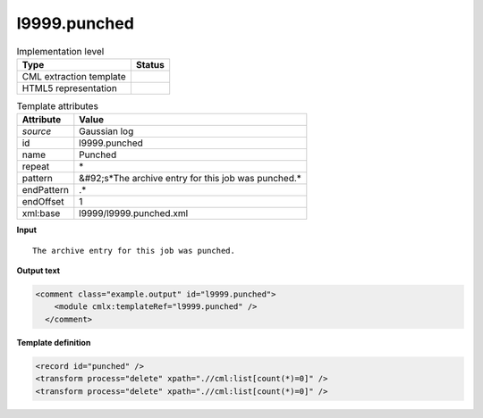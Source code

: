 .. _l9999.punched-d3e24813:

l9999.punched
=============

.. table:: Implementation level

   +----------------------------------------------------------------------------------------------------------------------------+----------------------------------------------------------------------------------------------------------------------------+
   | Type                                                                                                                       | Status                                                                                                                     |
   +============================================================================================================================+============================================================================================================================+
   | CML extraction template                                                                                                    | |image1|                                                                                                                   |
   +----------------------------------------------------------------------------------------------------------------------------+----------------------------------------------------------------------------------------------------------------------------+
   | HTML5 representation                                                                                                       | |image2|                                                                                                                   |
   +----------------------------------------------------------------------------------------------------------------------------+----------------------------------------------------------------------------------------------------------------------------+

.. table:: Template attributes

   +----------------------------------------------------------------------------------------------------------------------------+----------------------------------------------------------------------------------------------------------------------------+
   | Attribute                                                                                                                  | Value                                                                                                                      |
   +============================================================================================================================+============================================================================================================================+
   | *source*                                                                                                                   | Gaussian log                                                                                                               |
   +----------------------------------------------------------------------------------------------------------------------------+----------------------------------------------------------------------------------------------------------------------------+
   | id                                                                                                                         | l9999.punched                                                                                                              |
   +----------------------------------------------------------------------------------------------------------------------------+----------------------------------------------------------------------------------------------------------------------------+
   | name                                                                                                                       | Punched                                                                                                                    |
   +----------------------------------------------------------------------------------------------------------------------------+----------------------------------------------------------------------------------------------------------------------------+
   | repeat                                                                                                                     | \*                                                                                                                         |
   +----------------------------------------------------------------------------------------------------------------------------+----------------------------------------------------------------------------------------------------------------------------+
   | pattern                                                                                                                    | &#92;s*The archive entry for this job was punched.\*                                                                       |
   +----------------------------------------------------------------------------------------------------------------------------+----------------------------------------------------------------------------------------------------------------------------+
   | endPattern                                                                                                                 | .\*                                                                                                                        |
   +----------------------------------------------------------------------------------------------------------------------------+----------------------------------------------------------------------------------------------------------------------------+
   | endOffset                                                                                                                  | 1                                                                                                                          |
   +----------------------------------------------------------------------------------------------------------------------------+----------------------------------------------------------------------------------------------------------------------------+
   | xml:base                                                                                                                   | l9999/l9999.punched.xml                                                                                                    |
   +----------------------------------------------------------------------------------------------------------------------------+----------------------------------------------------------------------------------------------------------------------------+

.. container:: formalpara-title

   **Input**

::

             The archive entry for this job was punched.
     

.. container:: formalpara-title

   **Output text**

.. code:: xml

   <comment class="example.output" id="l9999.punched">
       <module cmlx:templateRef="l9999.punched" />
     </comment>

.. container:: formalpara-title

   **Template definition**

.. code:: xml

   <record id="punched" />
   <transform process="delete" xpath=".//cml:list[count(*)=0]" />
   <transform process="delete" xpath=".//cml:list[count(*)=0]" />

.. |image1| image:: ../../imgs/Total.png
.. |image2| image:: ../../imgs/None.png
